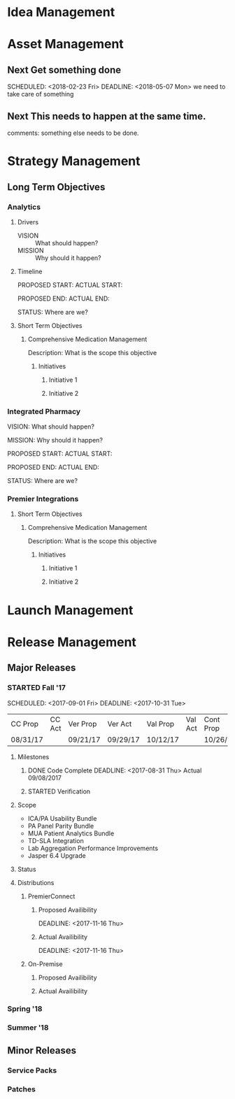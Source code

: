 #+Startup: Indent
#+Startup: hidestars
#+TAGS: PHONE(p) COMPUTER(c)

* Idea Management


* Asset Management

** Next Get something done
   
   SCHEDULED: <2018-02-23 Fri> DEADLINE: <2018-05-07 Mon>
   we need to take care of something

** Next This needs to happen at the same time. 
   comments: something else needs to be done. 
   

* Strategy Management

** Long Term Objectives

*** Analytics

**** Drivers

- VISION  :: What should happen?
- MISSION :: Why should it happen?


**** Timeline

PROPOSED START:
ACTUAL START:        

PROPOSED END:
ACTUAL END:

STATUS:
Where are we?


**** Short Term Objectives

***** Comprehensive Medication Management

Description:
What is the scope this objective

****** Initiatives

******* Initiative 1

******* Initiative 2


*** Integrated Pharmacy

VISION:
What should happen?

MISSION:
Why should it happen?

PROPOSED START:
ACTUAL START:        

PROPOSED END:
ACTUAL END:

STATUS:
Where are we?


*** Premier Integrations


**** Short Term Objectives

***** Comprehensive Medication Management

Description:
What is the scope this objective

****** Initiatives


******* Initiative 1

******* Initiative 2


* Launch Management


* Release Management

** Major Releases

*** STARTED Fall '17 

SCHEDULED: <2017-09-01 Fri> DEADLINE: <2017-10-31 Tue>

| CC Prop  | CC Act   | Ver Prop | Ver Act  | Val Prop | Val Act | Cont Prop | Cont Act | GA Prop  | GA Act  |
| 08/31/17 |          | 09/21/17 | 09/29/17 | 10/12/17 |         | 10/26/17  |          | 10/31/17 |         |

**** Milestones

***** DONE Code Complete DEADLINE: <2017-08-31 Thu> Actual 09/08/2017
***** STARTED Verification 

**** Scope

- ICA/PA Usability Bundle
- PA Panel Parity Bundle
- MUA Patient Analytics Bundle
- TD-SLA Integration
- Lab Aggregation Performance Improvements
- Jasper 6.4 Upgrade

**** Status

**** Distributions

***** PremierConnect

****** Proposed Availibility

DEADLINE: <2017-11-16 Thu>

****** Actual Availibility

DEADLINE: <2017-11-16 Thu>

***** On-Premise


****** Proposed Availibility


****** Actual Availibility


*** Spring '18


*** Summer '18


** Minor Releases

*** Service Packs

*** Patches


